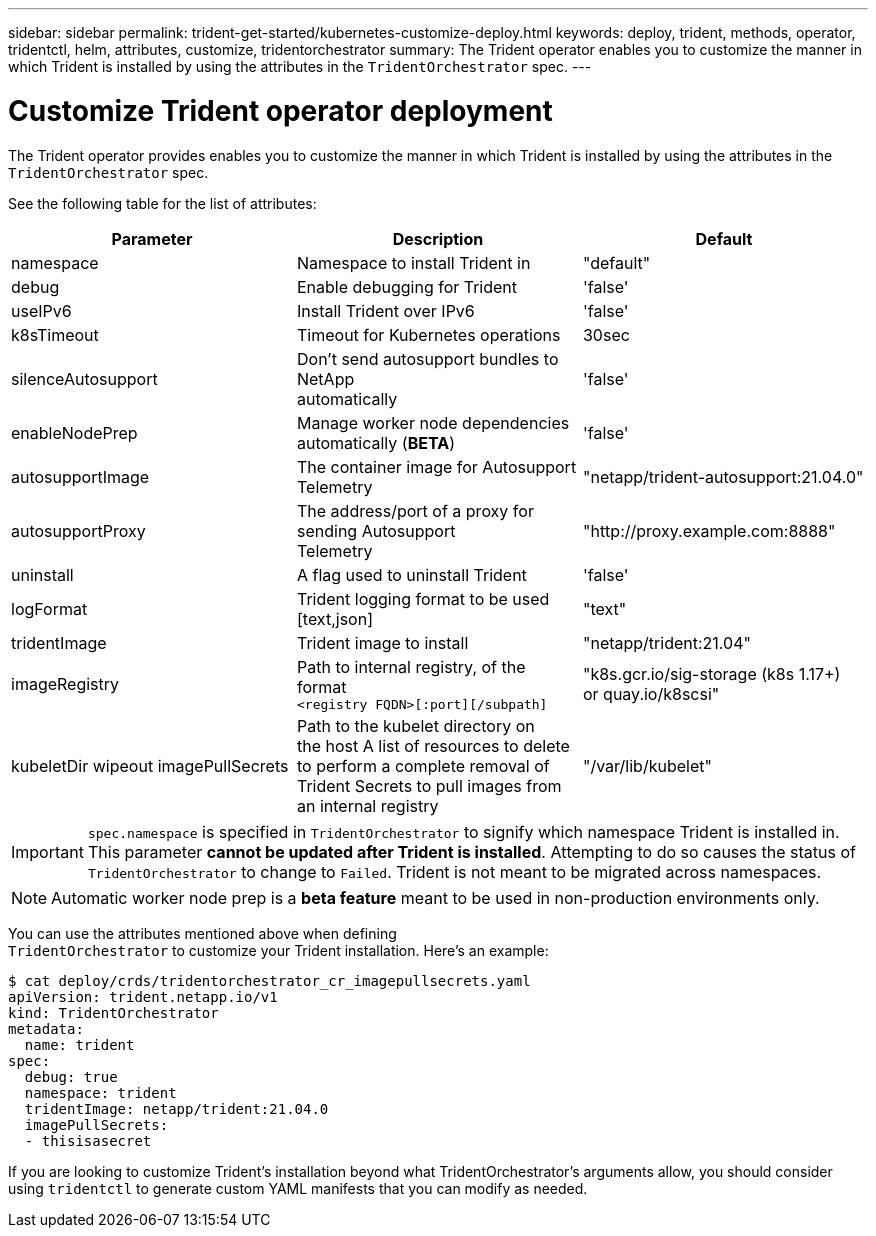 ---
sidebar: sidebar
permalink: trident-get-started/kubernetes-customize-deploy.html
keywords: deploy, trident, methods, operator, tridentctl, helm, attributes, customize, tridentorchestrator
summary: The Trident operator enables you to customize the manner in which Trident is installed by using the attributes in the `TridentOrchestrator` spec.
---

= Customize Trident operator deployment
:hardbreaks:
:icons: font
:imagesdir: ../media/

The Trident operator provides enables you to customize the manner in which Trident is installed by using the attributes in the `TridentOrchestrator` spec.

See the following table for the list of attributes:
[cols=",,",options="header",]
|===
|Parameter |Description |Default
|namespace |Namespace to install Trident in |"default"

|debug |Enable debugging for Trident |'false'

|useIPv6 |Install Trident over IPv6 |'false'

|k8sTimeout |Timeout for Kubernetes operations |30sec

|silenceAutosupport |Don't send autosupport bundles to NetApp
automatically |'false'

|enableNodePrep |Manage worker node dependencies automatically (*BETA*)
|'false'

|autosupportImage |The container image for Autosupport Telemetry
|"netapp/trident-autosupport:21.04.0"

|autosupportProxy |The address/port of a proxy for sending Autosupport
Telemetry |"http://proxy.example.com:8888"

|uninstall |A flag used to uninstall Trident |'false'

|logFormat |Trident logging format to be used [text,json] |"text"

|tridentImage |Trident image to install |"netapp/trident:21.04"

|imageRegistry |Path to internal registry, of the format
`<registry FQDN>[:port][/subpath]` |"k8s.gcr.io/sig-storage (k8s 1.17+)
or quay.io/k8scsi"

|kubeletDir wipeout imagePullSecrets |Path to the kubelet directory on
the host A list of resources to delete to perform a complete removal of
Trident Secrets to pull images from an internal registry
|"/var/lib/kubelet"
|===
IMPORTANT: `spec.namespace` is specified in `TridentOrchestrator` to signify which namespace Trident is installed in. This parameter *cannot be updated after Trident is installed*. Attempting to do so causes the status of `TridentOrchestrator` to change to `Failed`. Trident is not meant to be migrated across namespaces.

NOTE: Automatic worker node prep is a *beta feature* meant to be used in non-production environments only.

You can use the attributes mentioned above when defining
`TridentOrchestrator` to customize your Trident installation. Here's an example:

[source,console]
----
$ cat deploy/crds/tridentorchestrator_cr_imagepullsecrets.yaml
apiVersion: trident.netapp.io/v1
kind: TridentOrchestrator
metadata:
  name: trident
spec:
  debug: true
  namespace: trident
  tridentImage: netapp/trident:21.04.0
  imagePullSecrets:
  - thisisasecret
----

If you are looking to customize Trident's installation beyond what TridentOrchestrator's arguments allow, you should consider using `tridentctl` to generate custom YAML manifests that you can modify as needed.
